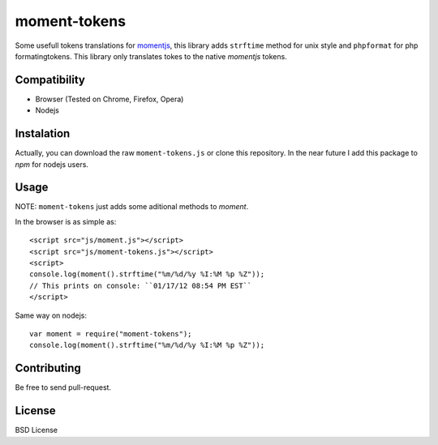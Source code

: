 moment-tokens
=============

Some usefull tokens translations for momentjs_, this library adds ``strftime`` method for unix style and ``phpformat`` for php formatingtokens. This library only translates tokes to the native `momentjs` tokens.

.. _momentjs: https://github.com/timrwood/moment

Compatibility
-------------

* Browser (Tested on Chrome, Firefox, Opera)
* Nodejs

Instalation
-----------

Actually, you can download the raw ``moment-tokens.js`` or clone this repository. In the near future I add this package to `npm` for nodejs users.

Usage
-----

NOTE: ``moment-tokens`` just adds some aditional methods to `moment`.

In the browser is as simple as::

    <script src="js/moment.js"></script>
    <script src="js/moment-tokens.js"></script>
    <script>
    console.log(moment().strftime("%m/%d/%y %I:%M %p %Z"));
    // This prints on console: ``01/17/12 08:54 PM EST``
    </script>

Same way on nodejs::

    var moment = require("moment-tokens");
    console.log(moment().strftime("%m/%d/%y %I:%M %p %Z"));

Contributing
------------

Be free to send pull-request.

License
-------

BSD License

